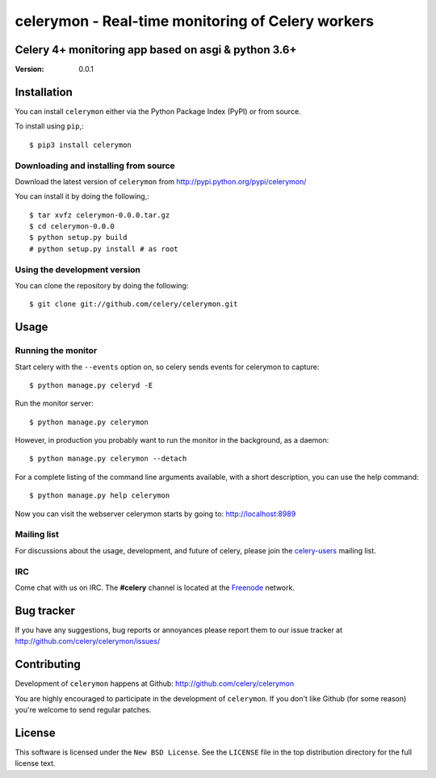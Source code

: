 ====================================================
 celerymon - Real-time monitoring of Celery workers
====================================================

Celery 4+ monitoring app based on asgi & python 3.6+
=======================================================================



:Version: 0.0.1

Installation
=============

You can install ``celerymon`` either via the Python Package Index (PyPI)
or from source.

To install using ``pip``,::

    $ pip3 install celerymon


Downloading and installing from source
--------------------------------------

Download the latest version of ``celerymon`` from
http://pypi.python.org/pypi/celerymon/

You can install it by doing the following,::

    $ tar xvfz celerymon-0.0.0.tar.gz
    $ cd celerymon-0.0.0
    $ python setup.py build
    # python setup.py install # as root

Using the development version
------------------------------

You can clone the repository by doing the following::

    $ git clone git://github.com/celery/celerymon.git


Usage
=====

Running the monitor
-------------------

Start celery with the ``--events`` option on, so celery sends events for
celerymon to capture::

    $ python manage.py celeryd -E

Run the monitor server::

    $ python manage.py celerymon


However, in production you probably want to run the monitor in the
background, as a daemon:: 

    $ python manage.py celerymon --detach


For a complete listing of the command line arguments available, with a short
description, you can use the help command::

    $ python manage.py help celerymon


Now you can visit the webserver celerymon starts by going to:
http://localhost:8989


Mailing list
------------

For discussions about the usage, development, and future of celery,
please join the `celery-users`_ mailing list. 

.. _`celery-users`: http://groups.google.com/group/celery-users/

IRC
---

Come chat with us on IRC. The **#celery** channel is located at the `Freenode`_
network.

.. _`Freenode`: http://freenode.net


Bug tracker
===========

If you have any suggestions, bug reports or annoyances please report them
to our issue tracker at http://github.com/celery/celerymon/issues/

Contributing
============

Development of ``celerymon`` happens at Github:
http://github.com/celery/celerymon

You are highly encouraged to participate in the development
of ``celerymon``. If you don't like Github (for some reason) you're welcome
to send regular patches.

License
=======

This software is licensed under the ``New BSD License``. See the ``LICENSE``
file in the top distribution directory for the full license text.

.. # vim: syntax=rst expandtab tabstop=4 shiftwidth=4 shiftround
